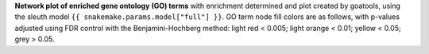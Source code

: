 **Network plot of enriched gene ontology (GO) terms** with enrichment determined and plot created by goatools, using the sleuth model ``{{ snakemake.params.model["full"] }}``. 
GO term node fill colors are as follows, with p-values adjusted using FDR control with the Benjamini-Hochberg method: light red < 0.005; light orange < 0.01; yellow < 0.05; grey > 0.05.

